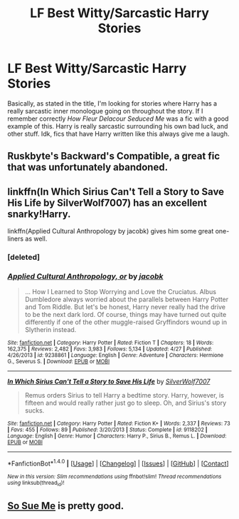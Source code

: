 #+TITLE: LF Best Witty/Sarcastic Harry Stories

* LF Best Witty/Sarcastic Harry Stories
:PROPERTIES:
:Author: Emerald-Guardian
:Score: 19
:DateUnix: 1470023842.0
:DateShort: 2016-Aug-01
:FlairText: Request
:END:
Basically, as stated in the title, I'm looking for stories where Harry has a really sarcastic inner monologue going on throughout the story. If I remember correctly /How Fleur Delacour Seduced Me/ was a fic with a good example of this. Harry is really sarcastic surrounding his own bad luck, and other stuff. Idk, fics that have Harry written like this always give me a laugh.


** Ruskbyte's Backward's Compatible, a great fic that was unfortunately abandoned.
:PROPERTIES:
:Score: 3
:DateUnix: 1470055978.0
:DateShort: 2016-Aug-01
:END:


** linkffn(In Which Sirius Can't Tell a Story to Save His Life by SilverWolf7007) has an excellent snarky!Harry.

linkffn(Applied Cultural Anthropology by jacobk) gives him some great one-liners as well.
:PROPERTIES:
:Author: turbinicarpus
:Score: 2
:DateUnix: 1470052399.0
:DateShort: 2016-Aug-01
:END:

*** [deleted]
:PROPERTIES:
:Score: 1
:DateUnix: 1470052462.0
:DateShort: 2016-Aug-01
:END:


*** [[http://www.fanfiction.net/s/9238861/1/][*/Applied Cultural Anthropology, or/*]] by [[https://www.fanfiction.net/u/2675402/jacobk][/jacobk/]]

#+begin_quote
  ... How I Learned to Stop Worrying and Love the Cruciatus. Albus Dumbledore always worried about the parallels between Harry Potter and Tom Riddle. But let's be honest, Harry never really had the drive to be the next dark lord. Of course, things may have turned out quite differently if one of the other muggle-raised Gryffindors wound up in Slytherin instead.
#+end_quote

^{/Site/: [[http://www.fanfiction.net/][fanfiction.net]] *|* /Category/: Harry Potter *|* /Rated/: Fiction T *|* /Chapters/: 18 *|* /Words/: 162,375 *|* /Reviews/: 2,482 *|* /Favs/: 3,983 *|* /Follows/: 5,134 *|* /Updated/: 4/27 *|* /Published/: 4/26/2013 *|* /id/: 9238861 *|* /Language/: English *|* /Genre/: Adventure *|* /Characters/: Hermione G., Severus S. *|* /Download/: [[http://www.ff2ebook.com/old/ffn-bot/index.php?id=9238861&source=ff&filetype=epub][EPUB]] or [[http://www.ff2ebook.com/old/ffn-bot/index.php?id=9238861&source=ff&filetype=mobi][MOBI]]}

--------------

[[http://www.fanfiction.net/s/9118202/1/][*/In Which Sirius Can't Tell a Story to Save His Life/*]] by [[https://www.fanfiction.net/u/197476/SilverWolf7007][/SilverWolf7007/]]

#+begin_quote
  Remus orders Sirius to tell Harry a bedtime story. Harry, however, is fifteen and would really rather just go to sleep. Oh, and Sirius's story sucks.
#+end_quote

^{/Site/: [[http://www.fanfiction.net/][fanfiction.net]] *|* /Category/: Harry Potter *|* /Rated/: Fiction K+ *|* /Words/: 2,337 *|* /Reviews/: 73 *|* /Favs/: 455 *|* /Follows/: 89 *|* /Published/: 3/20/2013 *|* /Status/: Complete *|* /id/: 9118202 *|* /Language/: English *|* /Genre/: Humor *|* /Characters/: Harry P., Sirius B., Remus L. *|* /Download/: [[http://www.ff2ebook.com/old/ffn-bot/index.php?id=9118202&source=ff&filetype=epub][EPUB]] or [[http://www.ff2ebook.com/old/ffn-bot/index.php?id=9118202&source=ff&filetype=mobi][MOBI]]}

--------------

*FanfictionBot*^{1.4.0} *|* [[[https://github.com/tusing/reddit-ffn-bot/wiki/Usage][Usage]]] | [[[https://github.com/tusing/reddit-ffn-bot/wiki/Changelog][Changelog]]] | [[[https://github.com/tusing/reddit-ffn-bot/issues/][Issues]]] | [[[https://github.com/tusing/reddit-ffn-bot/][GitHub]]] | [[[https://www.reddit.com/message/compose?to=tusing][Contact]]]

^{/New in this version: Slim recommendations using/ ffnbot!slim! /Thread recommendations using/ linksub(thread_id)!}
:PROPERTIES:
:Author: FanfictionBot
:Score: 1
:DateUnix: 1470054813.0
:DateShort: 2016-Aug-01
:END:


** [[https://www.fanfiction.net/s/3003214/1/So-Sue-Me][So Sue Me]] is pretty good.
:PROPERTIES:
:Score: 2
:DateUnix: 1470068343.0
:DateShort: 2016-Aug-01
:END:

